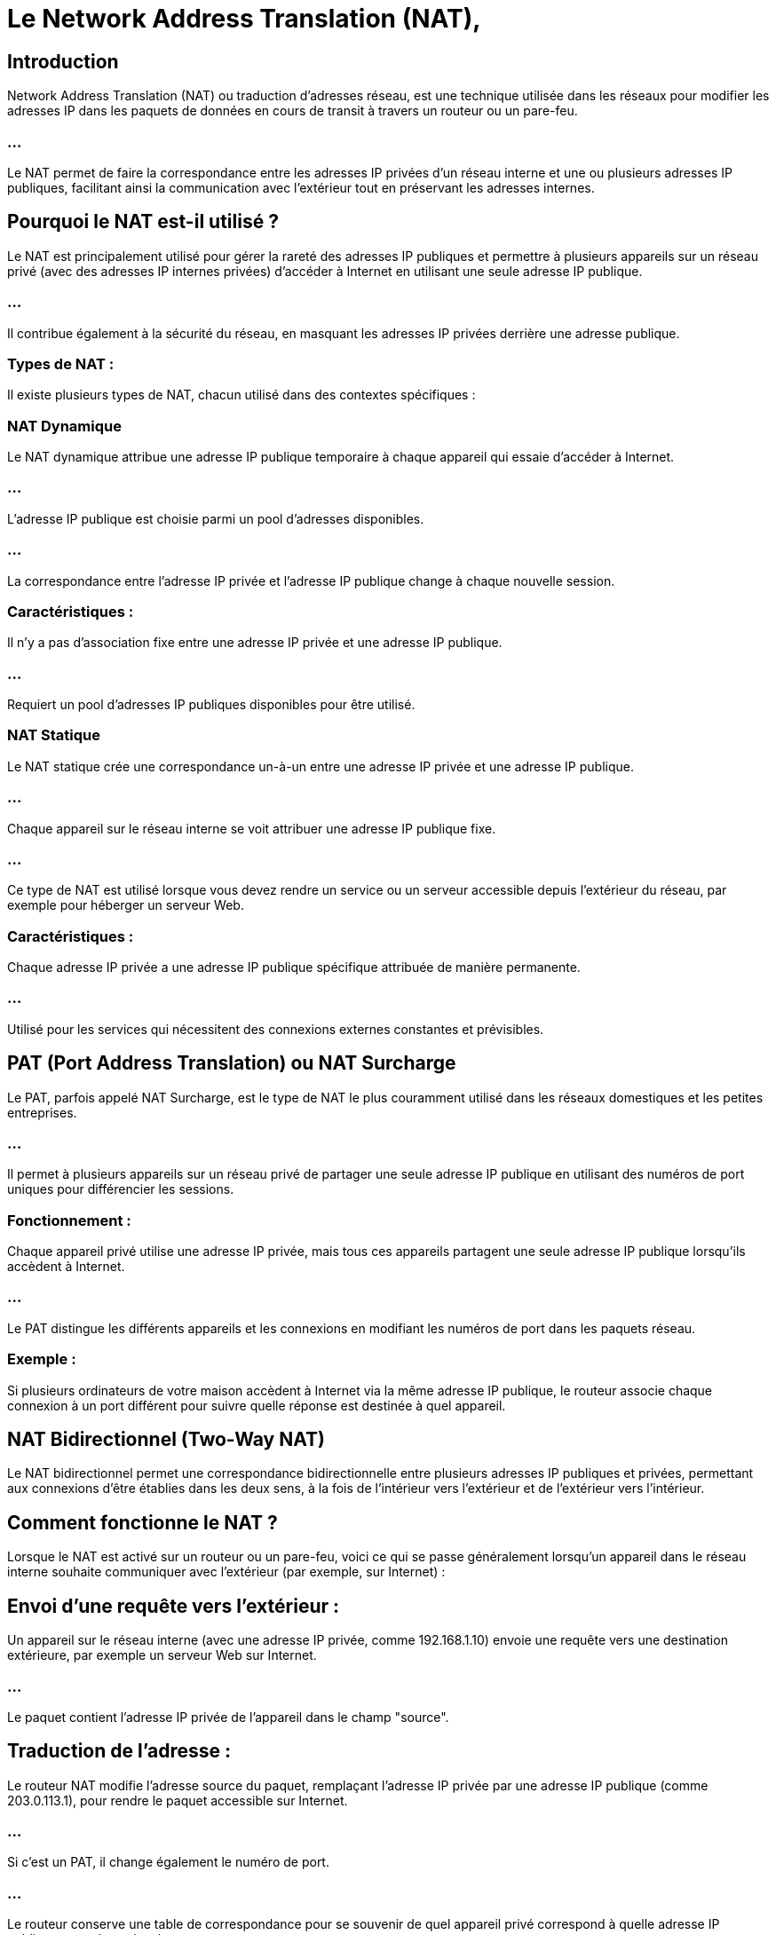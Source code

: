 = Le Network Address Translation (NAT), 
:revealjs_theme: beige
:source-highlighter: highlight.js
:icons: font


== Introduction

Network Address Translation (NAT) ou traduction d'adresses réseau, est une technique utilisée dans les réseaux pour modifier les adresses IP dans les paquets de données en cours de transit à travers un routeur ou un pare-feu. 

=== ...

Le NAT permet de faire la correspondance entre les adresses IP privées d'un réseau interne et une ou plusieurs adresses IP publiques, facilitant ainsi la communication avec l'extérieur tout en préservant les adresses internes.

== Pourquoi le NAT est-il utilisé ?

Le NAT est principalement utilisé pour gérer la rareté des adresses IP publiques et permettre à plusieurs appareils sur un réseau privé (avec des adresses IP internes privées) d'accéder à Internet en utilisant une seule adresse IP publique. 

=== ...

Il contribue également à la sécurité du réseau, en masquant les adresses IP privées derrière une adresse publique.

=== Types de NAT :

Il existe plusieurs types de NAT, chacun utilisé dans des contextes spécifiques :

=== NAT Dynamique

Le NAT dynamique attribue une adresse IP publique temporaire à chaque appareil qui essaie d'accéder à Internet. 

=== ...

L'adresse IP publique est choisie parmi un pool d'adresses disponibles. 

=== ...

La correspondance entre l'adresse IP privée et l'adresse IP publique change à chaque nouvelle session.

=== Caractéristiques :

Il n'y a pas d'association fixe entre une adresse IP privée et une adresse IP publique.

=== ...

Requiert un pool d'adresses IP publiques disponibles pour être utilisé.


=== NAT Statique

Le NAT statique crée une correspondance un-à-un entre une adresse IP privée et une adresse IP publique. 

=== ...

Chaque appareil sur le réseau interne se voit attribuer une adresse IP publique fixe. 

=== ...

Ce type de NAT est utilisé lorsque vous devez rendre un service ou un serveur accessible depuis l'extérieur du réseau, par exemple pour héberger un serveur Web.

=== Caractéristiques :

Chaque adresse IP privée a une adresse IP publique spécifique attribuée de manière permanente.

=== ...

Utilisé pour les services qui nécessitent des connexions externes constantes et prévisibles.


== PAT (Port Address Translation) ou NAT Surcharge

Le PAT, parfois appelé NAT Surcharge, est le type de NAT le plus couramment utilisé dans les réseaux domestiques et les petites entreprises. 

=== ...

Il permet à plusieurs appareils sur un réseau privé de partager une seule adresse IP publique en utilisant des numéros de port uniques pour différencier les sessions.

=== Fonctionnement :

Chaque appareil privé utilise une adresse IP privée, mais tous ces appareils partagent une seule adresse IP publique lorsqu'ils accèdent à Internet.

=== ...

Le PAT distingue les différents appareils et les connexions en modifiant les numéros de port dans les paquets réseau.

=== Exemple : 

Si plusieurs ordinateurs de votre maison accèdent à Internet via la même adresse IP publique, le routeur associe chaque connexion à un port différent pour suivre quelle réponse est destinée à quel appareil.

== NAT Bidirectionnel (Two-Way NAT)

Le NAT bidirectionnel permet une correspondance bidirectionnelle entre plusieurs adresses IP publiques et privées, permettant aux connexions d'être établies dans les deux sens, à la fois de l'intérieur vers l'extérieur et de l'extérieur vers l'intérieur.

== Comment fonctionne le NAT ?

Lorsque le NAT est activé sur un routeur ou un pare-feu, voici ce qui se passe généralement lorsqu'un appareil dans le réseau interne souhaite communiquer avec l'extérieur (par exemple, sur Internet) :

== Envoi d'une requête vers l'extérieur :

Un appareil sur le réseau interne (avec une adresse IP privée, comme 192.168.1.10) envoie une requête vers une destination extérieure, par exemple un serveur Web sur Internet.

=== ...

Le paquet contient l'adresse IP privée de l'appareil dans le champ "source".


== Traduction de l'adresse :

Le routeur NAT modifie l'adresse source du paquet, remplaçant l'adresse IP privée par une adresse IP publique (comme 203.0.113.1), pour rendre le paquet accessible sur Internet. 


=== ...

Si c'est un PAT, il change également le numéro de port.

=== ...

Le routeur conserve une table de correspondance pour se souvenir de quel appareil privé correspond à quelle adresse IP publique et quel numéro de port.

=== Transmission des données :

Le paquet est ensuite envoyé à la destination extérieure, qui voit l'adresse IP publique et le numéro de port comme origine.

=== Réception de la réponse :

Lorsque la réponse est envoyée par le serveur Web, elle est adressée à l'adresse IP publique (et éventuellement au port associé).

=== ...

Le routeur NAT reçoit cette réponse et consulte sa table de correspondance pour savoir à quel appareil privé et à quel port le paquet doit être redirigé.


=== Retour au réseau interne :

Le routeur NAT remplace l'adresse IP publique par l'adresse IP privée de l'appareil d'origine et lui envoie la réponse. 

=== ...

L'appareil interne reçoit la réponse comme s'il avait communiqué directement avec la destination extérieure.

=== Exemple simple de NAT avec PAT :

Un PC sur le réseau interne (192.168.1.2) envoie une requête HTTP vers un serveur Web (198.51.100.1).

=== ...

Le routeur NAT modifie l'adresse source en 203.0.113.1:45000 (adresse IP publique et port), enregistre cette traduction dans une table, et envoie le paquet.
Le serveur Web répond à 203.0.113.1:45000.


=== ...

Le routeur NAT se réfère à sa table, voit que le port 45000 correspond à l'adresse privée 192.168.1.2, modifie l'adresse de destination et renvoie le paquet au PC interne.


== Avantages du NAT :

=== Économie d'adresses IP publiques : 

Le NAT, en particulier avec le PAT, permet à plusieurs appareils de partager une seule adresse IP publique, ce qui réduit le nombre d'adresses IP publiques nécessaires.

=== Sécurité accrue : 

Le NAT masque les adresses IP internes du réseau privé, ce qui peut offrir une certaine protection contre les attaques extérieures, car les adresses internes ne sont pas directement accessibles depuis l'extérieur.

=== Facilité de configuration : 

Il permet de connecter de nombreux appareils à Internet sans avoir à configurer manuellement chaque appareil avec une adresse IP publique.

== Limites du NAT :

=== Problèmes avec certaines applications : 

Certaines applications nécessitant des connexions entrantes directes (comme:
[%step]
* les jeux en ligne, 
* le partage de fichiers P2P,
* les serveurs web locaux) 

=== ...

peuvent rencontrer des difficultés avec le NAT, car l'adresse IP privée est masquée derrière l'adresse publique. 

=== ...

Cela peut parfois nécessiter des configurations spéciales comme le port forwarding.

=== Complexité pour certaines communications : 

Le NAT peut compliquer la gestion de protocoles réseau dépendant d'adresses IP fixes et spécifiques comme:
[%step]
* SIP (utilisé pour la VoIP)
* IPsec (utilisé pour les VPNs) .
